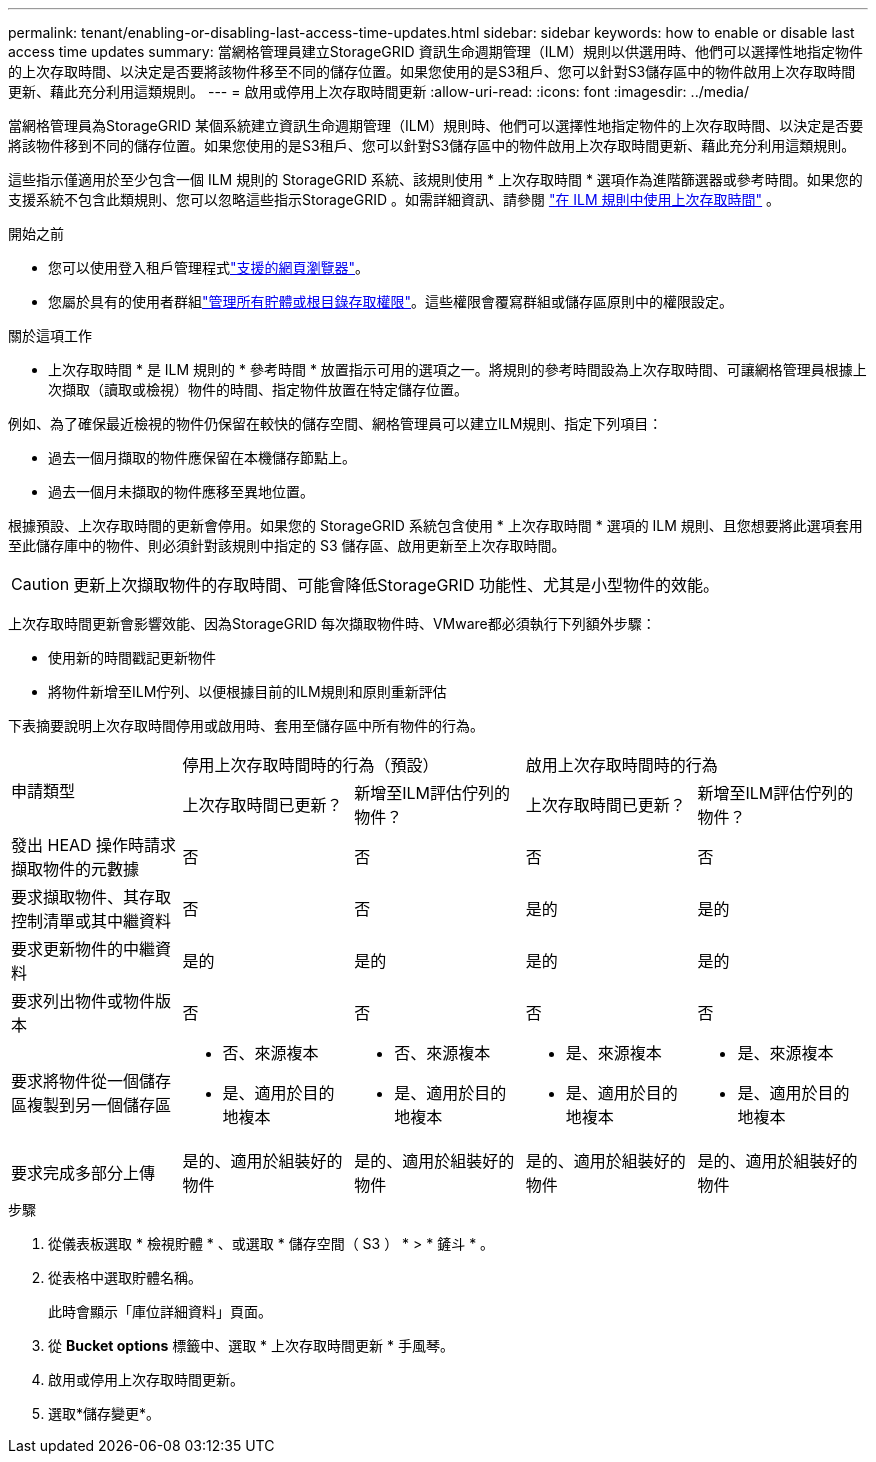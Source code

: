 ---
permalink: tenant/enabling-or-disabling-last-access-time-updates.html 
sidebar: sidebar 
keywords: how to enable or disable last access time updates 
summary: 當網格管理員建立StorageGRID 資訊生命週期管理（ILM）規則以供選用時、他們可以選擇性地指定物件的上次存取時間、以決定是否要將該物件移至不同的儲存位置。如果您使用的是S3租戶、您可以針對S3儲存區中的物件啟用上次存取時間更新、藉此充分利用這類規則。 
---
= 啟用或停用上次存取時間更新
:allow-uri-read: 
:icons: font
:imagesdir: ../media/


[role="lead"]
當網格管理員為StorageGRID 某個系統建立資訊生命週期管理（ILM）規則時、他們可以選擇性地指定物件的上次存取時間、以決定是否要將該物件移到不同的儲存位置。如果您使用的是S3租戶、您可以針對S3儲存區中的物件啟用上次存取時間更新、藉此充分利用這類規則。

這些指示僅適用於至少包含一個 ILM 規則的 StorageGRID 系統、該規則使用 * 上次存取時間 * 選項作為進階篩選器或參考時間。如果您的支援系統不包含此類規則、您可以忽略這些指示StorageGRID 。如需詳細資訊、請參閱 link:../ilm/using-last-access-time-in-ilm-rules.html["在 ILM 規則中使用上次存取時間"] 。

.開始之前
* 您可以使用登入租戶管理程式link:../admin/web-browser-requirements.html["支援的網頁瀏覽器"]。
* 您屬於具有的使用者群組link:tenant-management-permissions.html["管理所有貯體或根目錄存取權限"]。這些權限會覆寫群組或儲存區原則中的權限設定。


.關於這項工作
* 上次存取時間 * 是 ILM 規則的 * 參考時間 * 放置指示可用的選項之一。將規則的參考時間設為上次存取時間、可讓網格管理員根據上次擷取（讀取或檢視）物件的時間、指定物件放置在特定儲存位置。

例如、為了確保最近檢視的物件仍保留在較快的儲存空間、網格管理員可以建立ILM規則、指定下列項目：

* 過去一個月擷取的物件應保留在本機儲存節點上。
* 過去一個月未擷取的物件應移至異地位置。


根據預設、上次存取時間的更新會停用。如果您的 StorageGRID 系統包含使用 * 上次存取時間 * 選項的 ILM 規則、且您想要將此選項套用至此儲存庫中的物件、則必須針對該規則中指定的 S3 儲存區、啟用更新至上次存取時間。


CAUTION: 更新上次擷取物件的存取時間、可能會降低StorageGRID 功能性、尤其是小型物件的效能。

上次存取時間更新會影響效能、因為StorageGRID 每次擷取物件時、VMware都必須執行下列額外步驟：

* 使用新的時間戳記更新物件
* 將物件新增至ILM佇列、以便根據目前的ILM規則和原則重新評估


下表摘要說明上次存取時間停用或啟用時、套用至儲存區中所有物件的行為。

[cols="1a,1a,1a,1a,1a"]
|===


.2+| 申請類型 2+| 停用上次存取時間時的行為（預設） 2+| 啟用上次存取時間時的行為 


| 上次存取時間已更新？ | 新增至ILM評估佇列的物件？ | 上次存取時間已更新？ | 新增至ILM評估佇列的物件？ 


 a| 
發出 HEAD 操作時請求擷取物件的元數據
 a| 
否
 a| 
否
 a| 
否
 a| 
否



 a| 
要求擷取物件、其存取控制清單或其中繼資料
 a| 
否
 a| 
否
 a| 
是的
 a| 
是的



 a| 
要求更新物件的中繼資料
 a| 
是的
 a| 
是的
 a| 
是的
 a| 
是的



 a| 
要求列出物件或物件版本
 a| 
否
 a| 
否
 a| 
否
 a| 
否



 a| 
要求將物件從一個儲存區複製到另一個儲存區
 a| 
* 否、來源複本
* 是、適用於目的地複本

 a| 
* 否、來源複本
* 是、適用於目的地複本

 a| 
* 是、來源複本
* 是、適用於目的地複本

 a| 
* 是、來源複本
* 是、適用於目的地複本




 a| 
要求完成多部分上傳
 a| 
是的、適用於組裝好的物件
 a| 
是的、適用於組裝好的物件
 a| 
是的、適用於組裝好的物件
 a| 
是的、適用於組裝好的物件

|===
.步驟
. 從儀表板選取 * 檢視貯體 * 、或選取 * 儲存空間（ S3 ） * > * 鏟斗 * 。
. 從表格中選取貯體名稱。
+
此時會顯示「庫位詳細資料」頁面。

. 從 *Bucket options* 標籤中、選取 * 上次存取時間更新 * 手風琴。
. 啟用或停用上次存取時間更新。
. 選取*儲存變更*。


